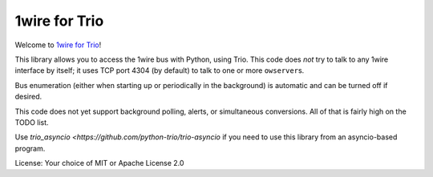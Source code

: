1wire for Trio
==============

Welcome to `1wire for Trio <https://github.com/python-trio/trio-owfs>`__!

This library allows you to access the 1wire bus with Python, using Trio.
This code does *not* try to talk to any 1wire interface by itself; it
uses TCP port 4304 (by default) to talk to one or more ``owserver``\ s.

Bus enumeration (either when starting up or periodically in the background)
is automatic and can be turned off if desired.

This code does not yet support background polling, alerts, or simultaneous
conversions. All of that is fairly high on the TODO list.

Use `trio_asyncio <https://github.com/python-trio/trio-asyncio` if you need
to use this library from an asyncio-based program.

License: Your choice of MIT or Apache License 2.0

